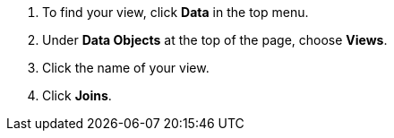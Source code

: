 . To find your view, click *Data* in the top menu.
. Under *Data Objects* at the top of the page, choose *Views*.
. Click the name of your view.
. Click *Joins*.
